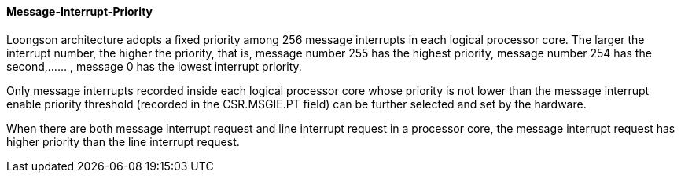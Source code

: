 [[message-interrupt-priority]]
==== Message-Interrupt-Priority

Loongson architecture adopts a fixed priority among 256 message interrupts in each logical processor core. The larger the interrupt number, the higher the priority, that is, message number 255 has the highest priority, message number 254 has the second,...... , message 0 has the lowest interrupt priority.

Only message interrupts recorded inside each logical processor core whose priority is not lower than the message interrupt enable priority threshold (recorded in the CSR.MSGIE.PT field) can be further selected and set by the hardware.

When there are both message interrupt request and line interrupt request in a processor core, the message interrupt request has higher priority than the line interrupt request.